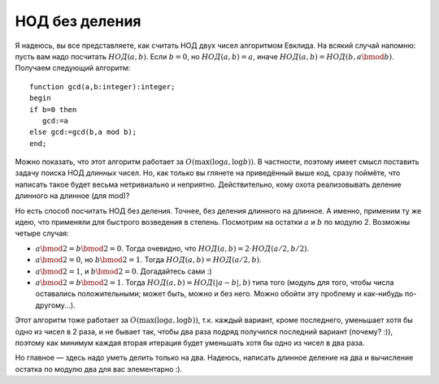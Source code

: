 НОД без деления
---------------

Я надеюсь, вы все представляете, как считать НОД двух чисел алгоритмом
Евклида. На всякий случай напомню: пусть вам надо посчитать
:math:`{{НОД}}(a,b)`. Если :math:`b=0`, но :math:`{{НОД}}(a,b)=a`, иначе
:math:`{{НОД}}(a,b)={{НОД}}(b, a \bmod b)`. Получаем следующий алгоритм:

::

    function gcd(a,b:integer):integer;
    begin
    if b=0 then
       gcd:=a
    else gcd:=gcd(b,a mod b);
    end;

Можно показать, что этот алгоритм работает за
:math:`O(\max(\log a,\log b))`. В частности, поэтому имеет смысл
поставить задачу поиска НОД *длинных* чисел. Но, как только вы глянете
на приведённый выше код, сразу поймёте, что написать такое будет весьма
нетривиально и неприятно. Действительно, кому охота реализовывать
деление длинного на длинное (для mod)?

Но есть способ посчитать НОД без деления. Точнее, без деления длинного
на длинное. А именно, применим ту же идею, что применяли для быстрого
возведения в степень. Посмотрим на остатки :math:`a` и :math:`b` по
модулю 2. Возможны четыре случая:

-  :math:`a \bmod 2=b\bmod 2=0`. Тогда очевидно, что
   :math:`{{НОД}}(a,b)=2\cdot{{НОД}}(a/2,b/2)`.

-  :math:`a\bmod 2=0`, но :math:`b\bmod 2=1`. Тогда
   :math:`{{НОД}}(a,b)={{НОД}}(a/2,b)`.

-  :math:`a\bmod 2=1`, и :math:`b\bmod 2=0`. Догадайтесь сами :)

-  :math:`a\bmod 2=b\bmod 2=1`. Тогда
   :math:`{{НОД}}(a,b)={{НОД}}(|a-b|,b)` типа того (модуль для того,
   чтобы числа оставались положительными; может быть, можно и без него.
   Можно обойти эту проблему и как-нибудь по-другому...).



.. task::

    Докажите все эти утверждения.
    |
    |
    |

Этот алгоритм тоже работает за :math:`O(\max(\log a,\log b))`, т.к.
каждый вариант, кроме последнего, уменьшает хотя бы одно из чисел в 2
раза, и не бывает так, чтобы два раза подряд получился последний вариант
(почему? :)), поэтому как минимум каждая вторая итерация будет уменьшать
хотя бы одно из чисел в два раза.

Но главное — здесь надо уметь делить только на два. Надеюсь, написать
длинное деление на два и вычисление остатка по модулю два для вас элементарно
:).
